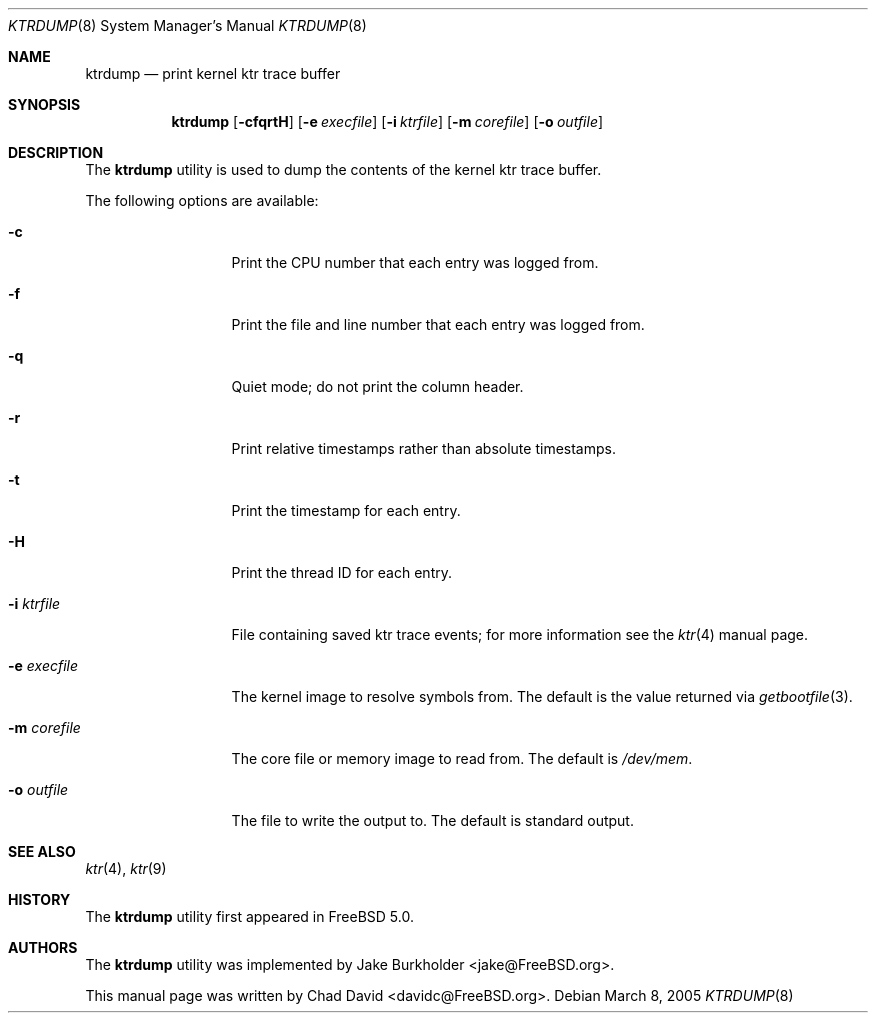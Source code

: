.\"-
.\" Copyright (c) 2002 Chad David
.\" All rights reserved.
.\"
.\" Redistribution and use in source and binary forms, with or without
.\" modification, are permitted provided that the following conditions
.\" are met:
.\" 1. Redistributions of source code must retain the above copyright
.\"    notice, this list of conditions and the following disclaimer.
.\" 2. Redistributions in binary form must reproduce the above copyright
.\"    notice, this list of conditions and the following disclaimer in the
.\"    documentation and/or other materials provided with the distribution.
.\"
.\" THIS SOFTWARE IS PROVIDED BY THE AUTHOR AND CONTRIBUTORS ``AS IS'' AND
.\" ANY EXPRESS OR IMPLIED WARRANTIES, INCLUDING, BUT NOT LIMITED TO, THE
.\" IMPLIED WARRANTIES OF MERCHANTABILITY AND FITNESS FOR A PARTICULAR PURPOSE
.\" ARE DISCLAIMED.  IN NO EVENT SHALL THE AUTHOR OR CONTRIBUTORS BE LIABLE
.\" FOR ANY DIRECT, INDIRECT, INCIDENTAL, SPECIAL, EXEMPLARY, OR CONSEQUENTIAL
.\" DAMAGES (INCLUDING, BUT NOT LIMITED TO, PROCUREMENT OF SUBSTITUTE GOODS
.\" OR SERVICES; LOSS OF USE, DATA, OR PROFITS; OR BUSINESS INTERRUPTION)
.\" HOWEVER CAUSED AND ON ANY THEORY OF LIABILITY, WHETHER IN CONTRACT, STRICT
.\" LIABILITY, OR TORT (INCLUDING NEGLIGENCE OR OTHERWISE) ARISING IN ANY WAY
.\" OUT OF THE USE OF THIS SOFTWARE, EVEN IF ADVISED OF THE POSSIBILITY OF
.\" SUCH DAMAGE.
.\"
.\" $FreeBSD: releng/10.1/usr.bin/ktrdump/ktrdump.8 217873 2011-01-26 06:36:14Z dchagin $
.\"
.Dd March 8, 2005
.Dt KTRDUMP 8
.Os
.Sh NAME
.Nm ktrdump
.Nd print kernel ktr trace buffer
.Sh SYNOPSIS
.Nm
.Op Fl cfqrtH
.Op Fl e Ar execfile
.Op Fl i Ar ktrfile
.Op Fl m Ar corefile
.Op Fl o Ar outfile
.Sh DESCRIPTION
The
.Nm
utility is used to dump the contents of the kernel ktr trace buffer.
.Pp
The following options are available:
.Bl -tag -width ".Fl e Ar execfile"
.It Fl c
Print the CPU number that each entry was logged from.
.It Fl f
Print the file and line number that each entry was logged from.
.It Fl q
Quiet mode; do not print the column header.
.It Fl r
Print relative timestamps rather than absolute timestamps.
.It Fl t
Print the timestamp for each entry.
.It Fl H
Print the thread ID for each entry.
.It Fl i Ar ktrfile
File containing saved ktr trace events; for more information see the
.Xr ktr 4
manual page.
.It Fl e Ar execfile
The kernel image to resolve symbols from.
The default is the value returned via
.Xr getbootfile 3 .
.It Fl m Ar corefile
The core file or memory image to read from.
The default is
.Pa /dev/mem .
.It Fl o Ar outfile
The file to write the output to.
The default is standard output.
.El
.Sh SEE ALSO
.Xr ktr 4 ,
.Xr ktr 9
.Sh HISTORY
The
.Nm
utility first appeared in
.Fx 5.0 .
.Sh AUTHORS
.An -nosplit
The
.Nm
utility was implemented by
.An Jake Burkholder Aq jake@FreeBSD.org .
.Pp
This manual page was written by
.An Chad David Aq davidc@FreeBSD.org .
